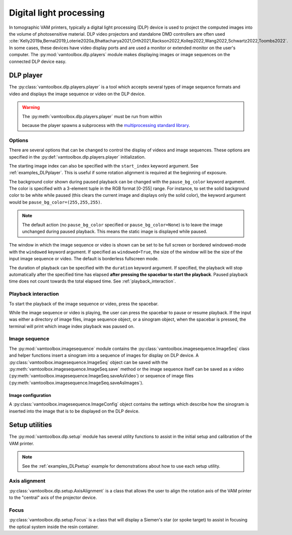 .. _userguide_dlp:

########################
Digital light processing
########################

In tomographic VAM printers, typically a digital light processing (DLP) device is used to project the computed images into the volume of photosensitive material. DLP video projectors and standalone DMD controllers are often used :cite:`Kelly2019a,Bernal2019,Loterie2020a,Bhattacharya2021,Orth2021,Rackson2022,Kollep2022,Wang2022,Schwartz2022,Toombs2022`. In some cases, these devices have video display ports and are used a monitor or extended monitor on the user's computer. The :py:mod:`vamtoolbox.dlp.players` module makes displaying images or image sequences on the connected DLP device easy.

**********
DLP player
**********

.. raw:: html

    <video width="500px" controls="true" autoplay="true" loop="true">
        <source src="../../_static/trifurcated_vasculature_video.mp4" type="video/webm">
        Example player from video file source.
    </video>

The :py:class:`vamtoolbox.dlp.players.player` is a tool which accepts several types of image sequence formats and video and displays the image sequence or video on the DLP device. 

.. warning::
    The :py:meth:`vamtoolbox.dlp.players.player` must be run from within 

    .. code-block:: python
        if __name__ == "__main__":

    because the player spawns a subprocess with the `multiprocessing standard library <https://docs.python.org/3/library/multiprocessing.html>`_. 

Options
=======

There are several options that can be changed to control the display of videos and image sequences. These options are specified in the :py:def:`vamtoolbox.dlp.players.player` initialization. 

The starting image index can also be specified with the ``start_index`` keyword argument. See :ref:`examples_DLPplayer`. This is useful if some rotation alignment is required at the beginning of exposure.

The background color shown during paused playback can be changed with the ``pause_bg_color`` keyword argument. The color is specified with a 3-element tuple in the RGB format [0-255] range. For instance, to set the solid background color to be white while paused (this clears the current image and displays only the solid color), the keyword argument would be ``pause_bg_color=(255,255,255)``. 

.. note::
    The default action (no ``pause_bg_color`` specified or ``pause_bg_color=None``) is to leave the image unchanged during paused playback. This means the static image is displayed while paused. 

The window in which the image sequence or video is shown can be set to be full screen or bordered windowed-mode with the ``windowed`` keyword argument. If specified as ``windowed=True``, the size of the window will be the size of the input image sequence or video. The default is borderless fullscreen mode. 

The duration of playback can be specified with the ``duration`` keyword argument. If specified, the playback will stop automatically after the specified time has elapsed **after pressing the spacebar to start the playback**. Paused playback time does not count towards the total elapsed time. See :ref:`playback_interaction`.

.. _playback_interaction:

Playback interaction
====================

To start the playback of the image sequence or video, press the spacebar.

While the image sequence or video is playing, the user can press the spacebar to pause or resume playback. If the input was either a directory of image files, image sequence object, or a sinogram object, when the spacebar is pressed, the terminal will print which image index playback was paused on. 



Image sequence
==============
The :py:mod:`vamtoolbox.imagesequence` module contains the :py:class:`vamtoolbox.imagesequence.ImageSeq` class and helper functions insert a sinogram into a sequence of images for display on DLP device. A :py:class:`vamtoolbox.imagesequence.ImageSeq` object can be saved with the :py:meth:`vamtoolbox.imagesequence.ImageSeq.save` method or the image sequence itself can be saved as a video (:py:meth:`vamtoolbox.imagesequence.ImageSeq.saveAsVideo`) or sequence of image files (:py:meth:`vamtoolbox.imagesequence.ImageSeq.saveAsImages`).


Image configuration
-------------------
A :py:class:`vamtoolbox.imagesequence.ImageConfig` object contains the settings which describe how the sinogram is inserted into the image that is to be displayed on the DLP device. 



***************
Setup utilities
***************

The :py:mod:`vamtoolbox.dlp.setup` module has several utility functions to assist in the initial setup and calibration of the VAM printer. 

.. note:: 
   See the :ref:`examples_DLPsetup` example for demonstrations about how to use each setup utility.

Axis alignment
==============
:py:class:`vamtoolbox.dlp.setup.AxisAlignment` is a class that allows the user to align the rotation axis of the VAM printer to the "central" axis of the projector device. 

Focus
=====
:py:class:`vamtoolbox.dlp.setup.Focus` is a class that will display a Siemen's star (or spoke target) to assist in focusing the optical system inside the resin container. 
